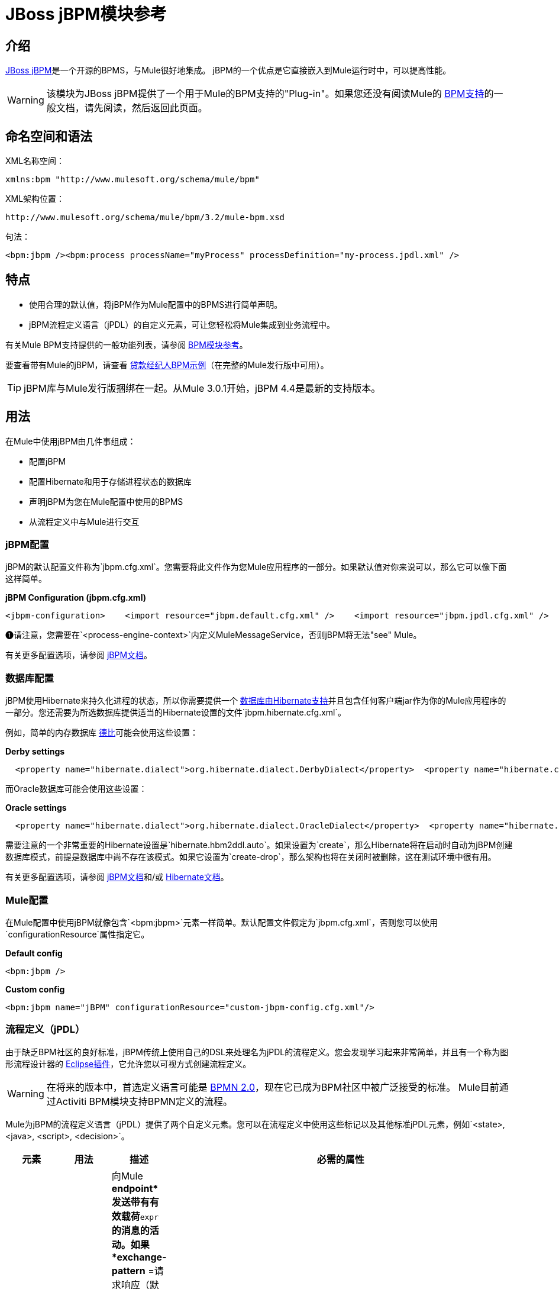 =  JBoss jBPM模块参考

== 介绍

http://www.jboss.org/jbpm[JBoss jBPM]是一个开源的BPMS，与Mule很好地集成。 jBPM的一个优点是它直接嵌入到Mule运行时中，可以提高性能。

[WARNING]
该模块为JBoss jBPM提供了一个用于Mule的BPM支持的"Plug-in"。如果您还没有阅读Mule的 link:/mule-user-guide/v/3.2/bpm-module-reference[BPM支持]的一般文档，请先阅读，然后返回此页面。

== 命名空间和语法

XML名称空间：

[source, xml, linenums]
----
xmlns:bpm "http://www.mulesoft.org/schema/mule/bpm"
----

XML架构位置：

[source, code, linenums]
----
http://www.mulesoft.org/schema/mule/bpm/3.2/mule-bpm.xsd
----

句法：

[source, xml, linenums]
----
<bpm:jbpm /><bpm:process processName="myProcess" processDefinition="my-process.jpdl.xml" />
----

== 特点

* 使用合理的默认值，将jBPM作为Mule配置中的BPMS进行简单声明。
*  jBPM流程定义语言（jPDL）的自定义元素，可让您轻松将Mule集成到业务流程中。

有关Mule BPM支持提供的一般功能列表，请参阅 link:/mule-user-guide/v/3.2/bpm-module-reference[BPM模块参考]。

要查看带有Mule的jBPM，请查看 link:/mule-user-guide/v/3.2/loan-broker-bpm-example[贷款经纪人BPM示例]（在完整的Mule发行版中可用）。

[TIP]
jBPM库与Mule发行版捆绑在一起。从Mule 3.0.1开始，jBPM 4.4是最新的支持版本。

== 用法

在Mule中使用jBPM由几件事组成：

* 配置jBPM
* 配置Hibernate和用于存储进程状态的数据库
* 声明jBPM为您在Mule配置中使用的BPMS
* 从流程定义中与Mule进行交互

===  jBPM配置

jBPM的默认配置文件称为`jbpm.cfg.xml`。您需要将此文件作为您Mule应用程序的一部分。如果默认值对你来说可以，那么它可以像下面这样简单。

*jBPM Configuration (jbpm.cfg.xml)*

[source, xml, linenums]
----
<jbpm-configuration>    <import resource="jbpm.default.cfg.xml" />    <import resource="jbpm.jpdl.cfg.xml" />    <import resource="jbpm.tx.hibernate.cfg.xml" />    <process-engine-context>        <object class="org.mule.module.jbpm.MuleMessageService" /> ❶    </process-engine-context></jbpm-configuration>
----

❶请注意，您需要在`<process-engine-context>`内定义MuleMessageService，否则jBPM将无法"see" Mule。

有关更多配置选项，请参阅 http://docs.jboss.org/jbpm/v3/userguide/configuration.html[jBPM文档]。

=== 数据库配置

jBPM使用Hibernate来持久化进程的状态，所以你需要提供一个 http://community.jboss.org/wiki/SupportedDatabases[数据库由Hibernate支持]并且包含任何客户端jar作为你的Mule应用程序的一部分。您还需要为所选数据库提供适当的Hibernate设置的文件`jbpm.hibernate.cfg.xml`。

例如，简单的内存数据库 http://db.apache.org/derby/[德比]可能会使用这些设置：

*Derby settings*

[source, code, linenums]
----
  <property name="hibernate.dialect">org.hibernate.dialect.DerbyDialect</property>  <property name="hibernate.connection.driver_class">org.apache.derby.jdbc.EmbeddedDriver</property>  <property name="hibernate.connection.url">jdbc:derby:memory:muleEmbeddedDB</property>  <property name="hibernate.hbm2ddl.auto">create-drop</property>
----

而Oracle数据库可能会使用这些设置：

*Oracle settings*

[source, code, linenums]
----
  <property name="hibernate.dialect">org.hibernate.dialect.OracleDialect</property>  <property name="hibernate.connection.driver_class">oracle.jdbc.driver.OracleDriver</property>  <property name="hibernate.connection.url">jdbc:oracle:thin:user/pass@server:1521:dbname</property>
----

需要注意的一个非常重要的Hibernate设置是`hibernate.hbm2ddl.auto`。如果设置为`create`，那么Hibernate将在启动时自动为jBPM创建数据库模式，前提是数据库中尚不存在该模式。如果它设置为`create-drop`，那么架构也将在关闭时被删除，这在测试环境中很有用。

有关更多配置选项，请参阅 http://docs.jboss.org/jbpm/v3/userguide/configuration.html[jBPM文档]和/或 http://docs.jboss.org/hibernate/core/3.6/reference/en-US/html_single/#configuration-xmlconfig[Hibernate文档]。

===  Mule配置

在Mule配置中使用jBPM就像包含`<bpm:jbpm>`元素一样简单。默认配置文件假定为`jbpm.cfg.xml`，否则您可以使用`configurationResource`属性指定它。

*Default config*

[source, xml, linenums]
----
<bpm:jbpm />
----

*Custom config*

[source, xml, linenums]
----
<bpm:jbpm name="jBPM" configurationResource="custom-jbpm-config.cfg.xml"/>
----

=== 流程定义（jPDL）

由于缺乏BPM社区的良好标准，jBPM传统上使用自己的DSL来处理名为jPDL的流程定义。您会发现学习起来非常简单，并且有一个称为图形流程设计器的 http://docs.jboss.org/jbpm/v4/userguide/html_single/#graphicalprocessdesigner[Eclipse插件]，它允许您以可视方式创建流程定义。

[WARNING]
在将来的版本中，首选定义语言可能是 http://community.jboss.org/wiki/jBPMBPMN[BPMN 2.0]，现在它已成为BPM社区中被广泛接受的标准。 Mule目前通过Activiti BPM模块支持BPMN定义的流程。

Mule为jBPM的流程定义语言（jPDL）提供了两个自定义元素。您可以在流程定义中使用这些标记以及其他标准jPDL元素，例如`<state>, <java>, <script>, <decision>`。 +

[%header,cols="10a,10a,10a,70a"]
|===
|元素 |用法 |描述 |必需的属性
| <mule-send>  | `<mule-send expr="" endpoint="" exchange-pattern="" var="" type="">`  |向Mule *endpoint*发送带有有效载荷*`expr`*的消息的活动。如果*exchange-pattern* =请求响应（默认值），则发送将被阻止，并且响应消息将存储到*var*中。如果消息不是*type*，则会抛出异常。 *expr*可以是一个文字值或一个引用流程变量的 http://java.sun.com/javaee/5/docs/tutorial/doc/bnahq.html[表达]。 |唯一必需的属性是*expr*和*endpoint*，其余是可选的。
| <mule-receive>  | `<mule-receive var="" endpoint="" type="">`  |等待从Mule *endpoint*到达并将其存储到*var*中的状态。如果消息不是*type*，则会抛出异常。 `<mule-receive>`可以将`<start>`替换为进程的第一个状态，这样您可以将启动进程的消息存储到变量中。 |这些属性都是可选的。
|===

== 配置示例

*Example Mule Configuration*

[source, xml, linenums]
----
<mule ...cut...    xmlns:bpm="http://www.mulesoft.org/schema/mule/bpm"    xsi:schemaLocation="...cut...       http://www.mulesoft.org/schema/mule/bpm http://www.mulesoft.org/schema/mule/bpm/3.2/mule-bpm.xsd"> ❶    <bpm:jbpm name="jbpm" /> ❷    <flow name="ToBPMS">        <composite-source>            <inbound-endpoint ref="CustomerRequests" /> ❸            <inbound-endpoint ref="CreditProfiles" />        </composite-source>        <bpm:process processName="LoanBroker" processDefinition="loan-broker-process.jpdl.xml" /> ❹    </flow>    ...cut...</mule>
----

❶导入BPM模式。 +
❷声明jBPM为要使用的BPMS实施。 +
these在这些端点上传入的消息开始/前进过程并作为过程变量存储。 +
loan loan-broker-process.jpdl.xml中定义的流程将在启动时部署到jBPM。

*Example jPDL Process Definition*

[source, xml, linenums]
----
<process name="LoanBroker" xmlns="http://jbpm.org/4.3/jpdl">    <mule-receive name="incomingCustomerRequest" endpoint="CustomerRequests" type="foo.messages.CustomerQuoteRequest" var="customerRequest">        <transition to="sendToCreditAgency" />    </mule-receive> ❶    <mule-send name="sendToCreditAgency"          expr="#{customerRequest.customer}" endpoint="CreditAgency" exchange-pattern="one-way">        <transition to="sendToBanks" />    </mule-send> ❷    <decision name="sendToBanks"> ❸        <transition to="sendToBigBank">            <condition expr="#{customerRequest.loanAmount >= 20000}" /> ❹        </transition>        <transition to="sendToMediumBank">            <condition expr="#{customerRequest.loanAmount >= 10000}" />        </transition>        ...cut...    </decision>    ...cut...    <end name="loanApproved" /></process>
----

❶传入消息需要`foo.messages.CustomerQuoteRequest`类型的端点`CustomerRequests`存储到过程变量`customerRequest`中。 +
❷将新消息发送到端点`CreditAgency`，端点的有效负载是使用过程变量`customerRequest`的表达式。 +
❸`<decision>`是一个标准的jPDL元素。 +
decision决策逻辑使用过程变量`customerRequest`。

*Example Mule Configuration with <service>*

[source, xml, linenums]
----
<mule ...cut...  <bpm:jbpm name="jbpm" />   <model>    <service name="ToBPMS"> ❶        <inbound>            <inbound-endpoint ref="CustomerRequests" />             <inbound-endpoint ref="CreditProfiles" />        </invound>        <bpm:process processName="LoanBroker" processDefinition="loan-broker-process.jpdl.xml" />     </service>    ...cut...  </model></mule>
----

recommended建议使用 link:/mule-user-guide/v/3.2/using-flows-for-service-orchestration[流动]的新实现，但Mule 2.x用户将更加熟悉服务。

== 参考

=== 配置参考

==  Jbpm的

<jbpm...>的{​​{0}}属性

[%header,cols="10,10,10,10,60"]
|====
| {名称{1}}输入 |必 |缺省 |说明
|名称 |名称（无空格） |否 |   |此BPMS的可选名称。如果您有多个BPMS可用，请从您的流程的"bpms-ref"字段中参考此处。
| configurationResource  |字符串 |否 |   | jBPM的配置文件，如果未指定，则默认为"jbpm.cfg.xml"。
| processEngine-ref  |字符串 |否 |   |对已经初始化的jBPM ProcessEngine的引用。如果你使用Spring来配置你的jBPM实例，这很有用。请注意，在这种情况下，"configurationResource"属性将被忽略。
|====

<jbpm...>的{​​{0}}子元素

[%header,cols="3*",width=10%]
|===
| {名称{1}}基数 |说明
|===

===  XML架构

该模块使用来自 link:/mule-user-guide/v/3.2/bpm-module-reference[BPM模块]的模式，它没有自己的模式。

导入BPM架构如下：

[source, xml, linenums]
----
xmlns:bpm="http://www.mulesoft.org/schema/mule/bpm"xsi:schemaLocation="http://www.mulesoft.org/schema/mule/bpm  http://www.mulesoft.org/schema/mule/bpm/3.2/mule-bpm.xsd"
----

有关BPM模式元素的详细信息，请参阅 link:/mule-user-guide/v/3.2/bpm-module-reference[BPM模块参考]。

=== 的Maven

如果您使用Maven构建应用程序，请使用以下groupId / artifactId将此模块作为依赖项包含在内：

[source, xml, linenums]
----
<dependency>  <groupId>org.mule.modules</groupId>  <artifactId>mule-module-jbpm</artifactId></dependency>
----
